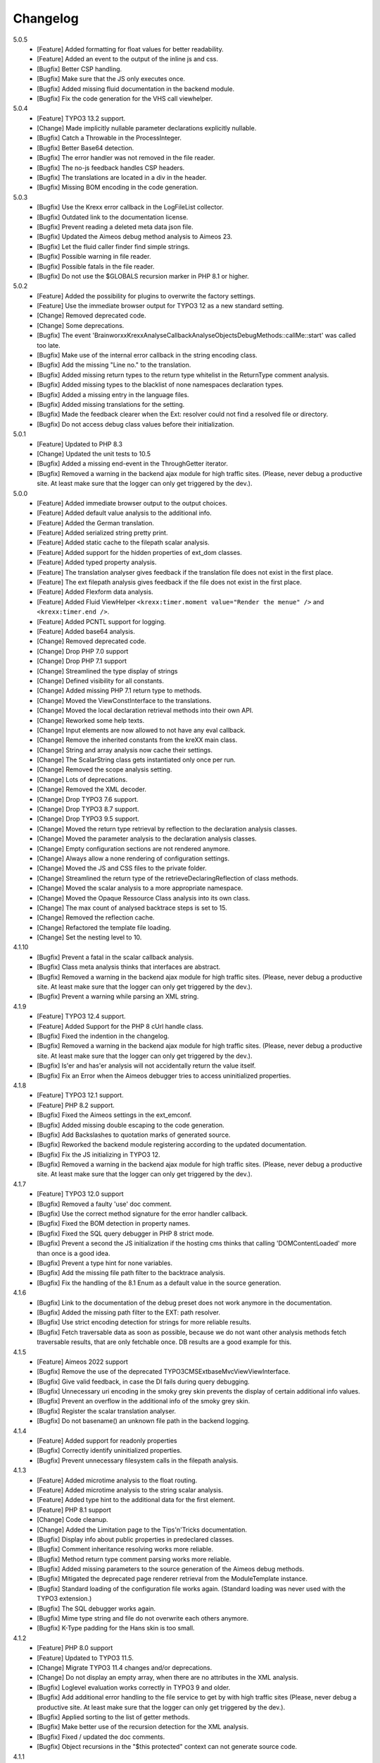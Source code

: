 .. _changelog:

=============================================================
Changelog
=============================================================

5.0.5
    - [Feature] Added formatting for float values for better readability.
    - [Feature] Added an event to the output of the inline js and css.
    - [Bugfix] Better CSP handling.
    - [Bugfix] Make sure that the JS only executes once.
    - [Bugfix] Added missing fluid documentation in the backend module.
    - [Bugfix] Fix the code generation for the VHS call viewhelper.

5.0.4
    - [Feature] TYPO3 13.2 support.
    - [Change] Made implicitly nullable parameter declarations explicitly nullable.
    - [Bugfix] Catch a Throwable in the ProcessInteger.
    - [Bugfix] Better Base64 detection.
    - [Bugfix] The error handler was not removed in the file reader.
    - [Bugfix] The no-js feedback handles CSP headers.
    - [Bugfix] The translations are located in a div in the header.
    - [Bugfix] Missing BOM encoding in the code generation.

5.0.3
    - [Bugfix] Use the Krexx error callback in the LogFileList collector.
    - [Bugfix] Outdated link to the documentation license.
    - [Bugfix] Prevent reading a deleted meta data json file.
    - [Bugfix] Updated the Aimeos debug method analysis to Aimeos 23.
    - [Bugfix] Let the fluid caller finder find simple strings.
    - [Bugfix] Possible warning in file reader.
    - [Bugfix] Possible fatals in the file reader.
    - [Bugfix] Do not use the $GLOBALS recursion marker in PHP 8.1 or higher.

5.0.2
    - [Feature] Added the possibility for plugins to overwrite the factory settings.
    - [Feature] Use the immediate browser output for TYPO3 12 as a new standard setting.
    - [Change] Removed deprecated code.
    - [Change] Some deprecations.
    - [Bugfix] The event 'Brainworxx\Krexx\Analyse\Callback\Analyse\Objects\DebugMethods::callMe::start' was called too late.
    - [Bugfix] Make use of the internal error callback in the string encoding class.
    - [Bugfix] Add the missing "Line no." to the translation.
    - [Bugfix] Added missing return types to the return type whitelist in the ReturnType comment analysis.
    - [Bugfix] Added missing types to the blacklist of none namespaces declaration types.
    - [Bugfix] Added a missing entry in the language files.
    - [Bugfix] Added missing translations for the setting.
    - [Bugfix] Made the feedback clearer when the Ext: resolver could not find a resolved file or directory.
    - [Bugfix] Do not access debug class values before their initialization.

5.0.1
    - [Feature] Updated to PHP 8.3
    - [Change] Updated the unit tests to 10.5
    - [Bugfix] Added a missing end-event in the ThroughGetter iterator.
    - [Bugfix] Removed a warning in the backend ajax module for high traffic sites. (Please, never debug a productive site. At least make sure that the logger can only get triggered by the dev.).

5.0.0
    - [Feature] Added immediate browser output to the output choices.
    - [Feature] Added default value analysis to the additional info.
    - [Feature] Added the German translation.
    - [Feature] Added serialized string pretty print.
    - [Feature] Added static cache to the filepath scalar analysis.
    - [Feature] Added support for the hidden properties of ext_dom classes.
    - [Feature] Added typed property analysis.
    - [Feature] The translation analyser gives feedback if the translation file does not exist in the first place.
    - [Feature] The ext filepath analysis gives feedback if the file does not exist in the first place.
    - [Feature] Added Flexform data analysis.
    - [Feature] Added Fluid ViewHelper :literal:`<krexx:timer.moment value="Render the menue" />` and :literal:`<krexx:timer.end />`.
    - [Feature] Added PCNTL support for logging.
    - [Feature] Added base64 analysis.
    - [Change] Removed deprecated code.
    - [Change] Drop PHP 7.0 support
    - [Change] Drop PHP 7.1 support
    - [Change] Streamlined the type display of strings
    - [Change] Defined visibility for all constants.
    - [Change] Added missing PHP 7.1 return type to methods.
    - [Change] Moved the ViewConstInterface to the translations.
    - [Change] Moved the local declaration retrieval methods into their own API.
    - [Change] Reworked some help texts.
    - [Change] Input elements are now allowed to not have any eval callback.
    - [Change] Remove the inherited constants from the kreXX main class.
    - [Change] String and array analysis now cache their settings.
    - [Change] The ScalarString class gets instantiated only once per run.
    - [Change] Removed the scope analysis setting.
    - [Change] Lots of deprecations.
    - [Change] Removed the XML decoder.
    - [Change] Drop TYPO3 7.6 support.
    - [Change] Drop TYPO3 8.7 support.
    - [Change] Drop TYPO3 9.5 support.
    - [Change] Moved the return type retrieval by reflection to the declaration analysis classes.
    - [Change] Moved the parameter analysis to the declaration analysis classes.
    - [Change] Empty configuration sections are not rendered anymore.
    - [Change] Always allow a none rendering of configuration settings.
    - [Change] Moved the JS and CSS files to the private folder.
    - [Change] Streamlined the return type of the retrieveDeclaringReflection of class methods.
    - [Change] Moved the scalar analysis to a more appropriate namespace.
    - [Change] Moved the Opaque Ressource Class analysis into its own class.
    - [Change] The max count of analysed backtrace steps is set to 15.
    - [Change] Removed the reflection cache.
    - [Change] Refactored the template file loading.
    - [Change] Set the nesting level to 10.

4.1.10
    - [Bugfix] Prevent a fatal in the scalar callback analysis.
    - [Bugfix] Class meta analysis thinks that interfaces are abstract.
    - [Bugfix] Removed a warning in the backend ajax module for high traffic sites. (Please, never debug a productive site. At least make sure that the logger can only get triggered by the dev.).
    - [Bugfix] Prevent a warning while parsing an XML string.

4.1.9
    - [Feature] TYPO3 12.4 support.
    - [Feature] Added Support for the PHP 8 cUrl handle class.
    - [Bugfix] Fixed the indention in the changelog.
    - [Bugfix] Removed a warning in the backend ajax module for high traffic sites. (Please, never debug a productive site. At least make sure that the logger can only get triggered by the dev.).
    - [Bugfix] Is'er and has'er analysis will not accidentally return the value itself.
    - [Bugfix] Fix an Error when the Aimeos debugger tries to access uninitialized properties.

4.1.8
    - [Feature] TYPO3 12.1 support.
    - [Feature] PHP 8.2 support.
    - [Bugfix] Fixed the Aimeos settings in the ext_emconf.
    - [Bugfix] Added missing double escaping to the code generation.
    - [Bugfix] Add Backslashes to quotation marks of generated source.
    - [Bugfix] Reworked the backend module registering according to the updated documentation.
    - [Bugfix] Fix the JS initializing in TYPO3 12.
    - [Bugfix] Removed a warning in the backend ajax module for high traffic sites. (Please, never debug a productive site. At least make sure that the logger can only get triggered by the dev.).

4.1.7
    - [Feature] TYPO3 12.0 support
    - [Bugfix] Removed a faulty 'use' doc comment.
    - [Bugfix] Use the correct method signature for the error handler callback.
    - [Bugfix] Fixed the BOM detection in property names.
    - [Bugfix] Fixed the SQL query debugger in PHP 8 strict mode.
    - [Bugfix] Prevent a second the JS initialization if the hosting cms thinks that calling 'DOMContentLoaded' more than once is a good idea.
    - [Bugfix] Prevent a type hint for none variables.
    - [Bugfix] Add the missing file path filter to the backtrace analysis.
    - [Bugfix] Fix the handling of the 8.1 Enum as a default value in the source generation.

4.1.6
    - [Bugfix] Link to the documentation of the debug preset does not work anymore in the documentation.
    - [Bugfix] Added the missing path filter to the EXT: path resolver.
    - [Bugfix] Use strict encoding detection for strings for more reliable results.
    - [Bugfix] Fetch traversable data as soon as possible, because we do not want other analysis methods fetch traversable results, that are only fetchable once. DB results are a good example for this.

4.1.5
    - [Feature] Aimeos 2022 support
    - [Bugfix] Remove the use of the deprecated \TYPO3\CMS\Extbase\Mvc\View\ViewInterface.
    - [Bugfix] Give valid feedback, in case the DI fails during query debugging.
    - [Bugfix] Unnecessary uri encoding in the smoky grey skin prevents the display of certain additional info values.
    - [Bugfix] Prevent an overflow in the additional info of the smoky grey skin.
    - [Bugfix] Register the scalar translation analyser.
    - [Bugfix] Do not basename() an unknown file path in the backend logging.

4.1.4
    - [Feature] Added support for readonly properties
    - [Bugfix] Correctly identify uninitialized properties.
    - [Bugfix] Prevent unnecessary filesystem calls in the filepath analysis.

4.1.3
    - [Feature] Added microtime analysis to the float routing.
    - [Feature] Added microtime analysis to the string scalar analysis.
    - [Feature] Added type hint to the additional data for the first element.
    - [Feature] PHP 8.1 support
    - [Change] Code cleanup.
    - [Change] Added the Limitation page to the Tips'n'Tricks documentation.
    - [Bugfix] Display info about public properties in predeclared classes.
    - [Bugfix] Comment inheritance resolving works more reliable.
    - [Bugfix] Method return type comment parsing works more reliable.
    - [Bugfix] Added missing parameters to the source generation of the Aimeos debug methods.
    - [Bugfix] Mitigated the deprecated page renderer retrieval from the ModuleTemplate instance.
    - [Bugfix] Standard loading of the configuration file works again. (Standard loading was never used with the TYPO3 extension.)
    - [Bugfix] The SQL debugger works again.
    - [Bugfix] Mime type string and file do not overwrite each others anymore.
    - [Bugfix] K-Type padding for the Hans skin is too small.

4.1.2
    - [Feature] PHP 8.0 support
    - [Feature] Updated to TYPO3 11.5.
    - [Change] Migrate TYPO3 11.4 changes and/or deprecations.
    - [Change] Do not display an empty array, when there are no attributes in the XML analysis.
    - [Bugfix] Loglevel evaluation works correctly in TYPO3 9 and older.
    - [Bugfix] Add additional error handling to the file service to get by with high traffic sites (Please, never debug a productive site. At least make sure that the logger can only get triggered by the dev.).
    - [Bugfix] Applied sorting to the list of getter methods.
    - [Bugfix] Make better use of the recursion detection for the XML analysis.
    - [Bugfix] Fixed / updated the doc comments.
    - [Bugfix] Object recursions in the "$this protected" context can not generate source code.

4.1.1
    - [Change] Remove the usage of the ObjectManager whenever possible.
    - [Change] Code cleanup.
    - [Change] Make use of the Symfony DI.
    - [Change] Use the message and not the component for the logging overview.
    - [Bugfix] Predefined objects do not get their properties analysed.
    - [Bugfix] Display the DateTime anomaly "public" properties.
    - [Bugfix] Consolidate PHP 8.0 compatibility.
    - [Bugfix] Make use of the :literal:`Oops an error occurred!` analysis when the error got renamed.
    - [Bugfix] Minor styling fixes for the backend module.

4.1.0
    - [Feature] Added a log model to use for a logger implementation.
    - [Feature] Added .min. support for css files.
    - [Feature] Added apostrophes around string array keys to the SmokyGrey skin for better readability.
    - [Feature] Added support for a JSON configuration file.
    - [Feature] Added PHP 8.0 support (bundled kreXX library only).
    - [Feature] Allow plugins to register their own settings.
    - [Feature] Added a complete backtrace analysis to the log writer.
    - [Feature] Added the debug method definition for service attributes to the aimeos debugger.
    - [Feature] Added a backend configuration for the integration into the TYPO3 file logging.
    - [Feature] Added a special analysis for the dreaded :literal:`Oops an error occurred!` error.
    - [Change] When analysing a logmodel or an exception, kreXX now analyses the special log/error stuff before the getter.
    - [Bugfix] Endless scrolling when clicking too fast through the search.
    - [Bugfix] Exception when using one php statement and a krexx call in the same line.
    - [Bugfix] Prevent long analysis meta data from breaking the BE layout.
    - [Bugfix] Exception, when a mb_detect_encoding() could not determine the encoding of a string.

4.0.0
    - [Feature] Added process resource analysis.
    - [Feature] Added better callback analysis.
    - [Feature] Added better string analysis (json, file path, callback, xml)
    - [Feature] Added timestamp analysis for large integers.
    - [Feature] Added throw away messages.
    - [Feature] Added return type to the method and function analysis.
    - [Feature] Make code generation possible for the getProperties debug method in Fluid.
    - [Feature] Added EXT: file path analysis
    - [Feature] Added Lll string analysis
    - [Feature] Added Icons to the backend log list.
    - [Feature] Added additional data to the constants analysis for PHP 7.1 and higher. The scope analysis now respects their visibility.
    - [Feature] Added logging shorthand "krexxlog();".
    - [Feature] The SQL Debugger now tells the dev if there was an error in the sql statement.
    - [Change] Removed all deprecations.
    - [Change] Removed the PHP 5.x fatal error handler.
    - [Change] Dropped PHP 5.x support.
    - [Change] Remove all double Exception / Throwable catching
    - [Change] Introduced PSR-12 coding style
    - [Change] Simplified the skin rendering.
    - [Change] Deprecations for the fallback settings class.
    - [Change] Introduced strict mode.
    - [Change] Introduced scalar type hints.
    - [Change] Introduced method return types.
    - [Change] Simplified the Model.
    - [Change] Do not display the encoding info, if we have a buffer info available.
    - [Change] Different analysis order, when coming from the $this scope, for better source generation.
    - [Change] Different order in the backtrace analysis, for better readability.
    - [Change] Use compressed css for the SmokyGrey skin.
    - [Change] Refactored the code generation.
    - [Change] Refactored the routing.
    - [Change] "Called from" is always expanded in the smokygrey skin.
    - [Change] The connector constants are now strings.
    - [Change] Removed the "local opening function" aka. devHandle.
    - [Bugfix] The search does now respects the selected tab.
    - [Bugfix] Added missing meta data to a handled exception.
    - [Bugfix] Prevent an open <pre> from messing with the output
    - [Bugfix] The Aimeos decorator analysis works now as it should.
    - [Bugfix] Added missing Aimeos debug method 'getAttributeItems'.

3.3.6
    - [Bugfix] Removed the composer definition for the class alias loader and use an alternative implementation.

3.3.5
    - [Bugfix] Added missing composer definition for the class alias loader.

3.3.4
    - [Bugfix] Analysing of __PHP_Incomplete_Class does not throw errors anymore.

3.3.3
    - [Bugfix] Fixed the composer dependencies.

3.3.2
    - [Feature] TYPO3 10.4 support.
    - [Bugfix] Added missing closing li tag to the expandableChild template.
    - [Bugfix] The fe configuration does not update the render type.
    - [Bugfix] Do not mixup and/or combine escaping for keys and/or code generation.
    - [Bugfix] Remove a possible warning when cleaning up old log files.
    - [Bugfix] Minimise interference with strange CSS styles.

3.3.1
    - [Feature] Updated to PHP 7.4
    - [Bugfix] The process other routing is never called.
    - [Bugfix] The cookie editor needs to be "initialized" prior usage.
    - [Bugfix] Wrong meta data, when using dual output.
    - [Bugfix] Missing css definitions for label.
    - [Bugfix] Unwanted re-enabling of the source generation.
    - [Bugfix] Environment check may fail

3.3.0
    - [Feature] Introduce php-mock/php-mock-phpunit.
    - [Feature] TYPO3 10.1 support.
    - [Feature] Added event system to the process classes.
    - [Feature] Added better model analysis for TYPO3 standard models.
    - [Feature] Added SQL debugger.
    - [Feature] Clean(er) interface list inside the meta analysis.
    - [Feature] Added current url to the caller finder output.
    - [Feature] Better timer-emergency management on CLI.
    - [Change] Remove the event prefix and use static::class instead.
    - [Change] Move cleanup methods to their own class.
    - [Change] Move the output check methods to an appropriate class.
    - [Change] Deprecated classes and methods.
    - [Change] Complete refactor of the rendering mechanism.
    - [Change] Ported the javascript to type script.
    - [Change] Removed TYPO3 6.2 compatibility.
    - [Change] Removed DataViewer support.
    - [Bugfix] Missing encoding info in the error handler output.
    - [Bugfix] Removed the TER-SonarQube findings from the unit tests.
    - [Bugfix] Warning when accessing the backend module.
    - [Bugfix] Warning when saving the settings.
    - [Bugfix] Getter analysis of the Aimeos debugger misses mtime and ctime.
    - [Bugfix] Wrong class list in the aimeos decorator analysis.
    - [Bugfix] Wrong PHP constraints in the ext_emconf.
    - [Bugfix] Wrong null values for dynamically declared properties.
    - [Bugfix] Inaccessible array values from array casted objects.
    - [Bugfix] Wrong variable name retrieval when used inline.
    - [Bugfix] Wrong return value from the developer handle.
    - [Bugfix] Wrong error handler restoration after deleting a file.

3.2.0
    - [Feature] Use some real autoloading, with a fallback to manually including all files.
    - [Feature] Plugins can now register additional skins.
    - [Feature] kreXX debug calls will return the original analysis value.
    - [Feature] Leading and trailing spaces are now better visible in the output.
    - [Feature] The backtrace action accepts now an already existing one. Great for debugging error objects.
    - [Feature] Minor usability changes to both skins.
    - [Feature] Added an automatic backtrace analysis for error objects.
    - [Feature] Added the sourcecode dump to the error object analysis.
    - [Feature] Added proper handling for BOM chars in array keys and properties.
    - [Feature] Added an exception handler, to replace the PHP5 Fatal Error Handler.
    - [Feature] Added the date time to the output.
    - [Feature] Added analysis of the meta data of an object.
    - [Feature] Added getRefItems, getPropertyItems, getListItems handling to the debug methods.
    - [Change] Lots of deprecations.
    - [Change] Moved the skin render classes to the source folder.
    - [Change] Dropped PHP 5.3 and PHP 5.4 support.
    - [Change] Moved the last hardcoded html tags to the skin renderers.
    - [Change] When registering a plugin, you must use a class instance, instead of a name of a static class.
    - [Bugfix] Fluid code generation for variable names with dots in them.
    - [Bugfix] CSS selectors are too weak in the backend module.
    - [Bugfix] Fixes some "bugs" SonarCube found in the unit test fixtures, to prevent bad ratings.
    - [Bugfix] Check if the developer handle is actually a string.
    - [Bugfix] Added a missing check in the url determination in the timer controller
    - [Bugfix] The registering of blacklisted methods and classes for the debug methods work now, as they should.
    - [Bugfix] The rewriting of singleton classes in the pool does not work.
    - [Bugfix] Adding additional data in the code generation is not rendered.
    - [Bugfix] Added the plugin list to the (fatal) error handler display of the smokygrey skin.
    - [Bugfix] Wrong display of null and boolean default values in the code generation and method analysis.
    - [Bugfix] Display of wrong filename when a kreXX resource is not readable.
    - [Bugfix] The registry will not return values that are considered empty().
    - [Bugfix] Missing translation keys.
    - [Bugfix] Invalid php doc comments may trigger errors

3.1.0
    - [Feature] Nearly complete rewrite of the backend module.
    - [Feature] Logfile access in the debugbar.
    - [Feature] Added classname to the declaration analysis of properties.
    - [Feature] Added analysis of cUrl resources.
    - [Feature] Added a check for the content type to the ajax detection.
    - [Change] :literal:`includekrexx` and :literal:`krexx` version numbers are out of sync, because of the complete rewrite of the backend module.
    - [Change] Protected properties are now wrapped again.
    - [Bugfix] Flush cache on update/install in 9.5 does not work anymore.
    - [Bugfix] Malformed table in the extension documentation.
    - [Bugfix] Replace the $hellip; in the file service, it may cause double escaping issues in the backend of some systems.
    - [Bugfix] The method analysis doesn't take traits into account.
    - [Bugfix] The property analysis doesn't take traits into account.
    - [Bugfix] Remove the copy-pasta spaces from the skins.
    - [Bugfix] Cut off parameter analysis.
    - [Bugfix] Property analysis does not handle predefined classes correctly.
    - [Bugfix] "Autoloading" may fail with a weird directory path.
    - [Bugfix] The fatal error handler backtrace is broken.
    - [Bugfix] Fix the styles of the Hans skin.

3.0.1
    - [Bugfix] Added the missing end event to the property analysis.
    - [Bugfix][Change] Configured debug methods are now checked on configuration loading.
    - [Bugfix] Preserve the line breaks from the string-extra.
    - [Bugfix] Repair the UndeclaredProperty class and use it.
    - [Bugfix] Lower the nesting level again after a failed traversable analysis.
    - [Bugfix] Analysis of private getter do not respect the context.
    - [Bugfix] Interesting display of parameters in the method analysis.
    - [Bugfix] Infinite loop when configuring the ip range.
    - [Bugfix] PHP5.x pars error in class ViewFactory
    - [Bugfix] Double escaped path value in the config-help page
    - [Change] All singelton classes now add themself to the pool as soon as they are created.

3.0.0
    - [Feature] Added 'is' and 'has' to the getter analysis.
    - [Feature] Added plugin support, to replace the half-asses overwrites.
    - [Feature] Added a event dispatcher.
    - [Feature] Added deeper search for the source code getter analysis for better results.
    - [Feature] Added Aimeos shop debugger.
    - [Feature] Added a forced logger, which van be reached by \Krexx:log();
    - [Feature] Added a forced fluid logger, which van be reached by <krexx:log value={_all} />
    - [Feature] Added a jumpTo element after uncollapsing the breadcrumbs for better usability.
    - [Feature] Added support for "\0" chars.
    - [Feature] Added the count info to the traversable analysis.
    - [Feature] Added meta data analysis to the stream resource.
    - [Change] Removed the old 4.5 compatibility.
    - [Change] The file logger writes the logfile right after the analysis is complete.
    - [Change] Some internal renaming.
    - [Change] Removed the constants analysis configuration.
    - [Change] Moved the bootstrapping to it's own file.
    - [Change] Removed the annoying spaces from the generated DOM, for better copy-paste.
    - [Change] Resorted the settings.
    - [Change] Prettified the output of the Hans skin.
    - [Change] Moved the existing overwrites into plugins.
    - [Change] Used the introduced event system in the plugins when possible.
    - [Change] Mime type analysis threshold is now 20 chars for strings.
    - [Change] The file logger writes the logfile right after the analysis is complete.
    - [Bugfix] The position of the search field of the hans skin is now calculated correct when the viewport is not on top.
    - [Bugfix] The scroll container detection of the hans skin works now.
    - [Bugfix] Added help text for the arrayCountLimit.
    - [Bugfix] "Resolving" of unresolvable inherited comment parts work now as expected.
    - [Bugfix] Prevent the registering of multiple fatal error handlers.
    - [Bugfix] Minimise interference with strange CSS styles.
    - [Bugfix] Do not render an unresolvable method analysis recursion when there are no methods to analyse in that specific class.
    - [Bugfix] The file service can now read the bottom of file more reliably.
    - [Bugfix] Prevent code generation for explicitly forbidden paths, when the recursion resolving is copying the original analysis into the forbidden path
    - [Bugfix] Removing of message keys should work again.
    - [Bugfix] Duplicate messages will not be displayed anymore.
    - [Bugfix] Fixed a possible fatal, when trying to analyse dynamically declared properties, which have a name collusion with private properties somewhere deeper in the class inheritance.
    - [Bugfix] Detect unset properties in classes.
    - [Bugfix] Added closing style tags to both skins
    - [Bugfix] Catch throwable in PHP 7.
    - [Bugfix] Added two missing translation keys.
    - [Bugfix] Added 'Krexx' with a capital 'K' to the caller finder pattern.
    - [Bugfix] Prevent a possible fatal when analysing methods or closures, and the typehinted class for this parameter does not exist.
    - [Bugfix] timer::moment() now disrespects the ajax or shell detection, and works better with the forced logging.
    - [Bugfix] Prevent other js libraries from messing with the search form.
    - [Bugfix] Prevent a fatal when trying to read the file time from a not existing file.
    - [Bugfix] Prevent unnecessary width "jumping" in the Smokey Grey skin.
    - [Bugfix] Resource recognition works more accurate.
    - [Bugfix] Fixed a fatal, when the fileinfo extension is not installed.
    - [Bugfix] Fixed a fatal, when the mb-string extension is not installed.
    - [Bugfix] The search of the Hans skin scrolls now more reliably.

2.4.0
    - [Feature] Added the method analysis to the recursion detection, to prevent analysing the same methods over and over again.
    - [Feature] Added Javascript optimisation for very large output.
    - [Feature] Added mimetype analysis for strings.
    - [Feature] Added variable resolving to the fluid debugger.
    - [Feature] Added prosessing class for "other" variable types.
    - [Feature] Added info button to the hans skin, to replace the somewhat intrusive hover info.
    - [Feature] Added a special analysis for the dataviewer values in fluid.
    - [Change] Moved the overwrites from the GLOBALS to a static class
    - [Change] Prettified the display of sourcecode in the backtrace in the smoky grey skin.
    - [Change] Removed the option for the automatic registration of the fatal error handler.
    - [Change] Lots of micro optimizations.
    - [Change] Simplified array analysis is now configurable.
    - [Change] Renamed the 'Backtrace' config group to 'pruneOutput'.
    - [Change] Updated to TYPO3 9.0
    - [Change] Updated to PHP 7.2
    - [Bugfix] Minimise CSS interference from the hosting cms with marked text.
    - [Bugfix] Disabling via sourcecode works again.
    - [Bugfix] Removed the special backtrace configuration, which resulted in a output overkill, crashing the backtrace.
    - [Bugfix] Removed the comma in the method parameter analysis.
    - [Bugfix] Fixed in issue, where the correct nesting level was not set correctly, resulting in output overkill.
    - [Bugfix] Fixed codewrapper2 for the code generation in the Hans skin.
    - [Bugfix] Source generation for closures now work as expected.
    - [Bugfix] Better cleanup for still open HTML tags.

2.3.1
    - [Bugfix] Fixed shell detection.
    - [Bugfix] Fixed shell message feedback
    - [Bugfix] Fixed ajax detection

2.3.0
    - [Feature] Added a Fluid specific caller finder for the fluid debugger
    - [Feature] Added a configuration for the backtrace, to limit the analysed steps.
    - [Feature] Added property comments to the analysis
    - [Feature] Added property declaration place to the analysis.
    - [Feature] Added better unicode support for the HTML output.
    - [Feature] Added better support for debugging onepagers.
    - [Internals] Several performance tweaks for runtime optimization.
    - [Change] Fallback setting runtime => level set to 5.
    - [Change] Fallback setting runtime => maxCall set to 10.
    - [Change] Refactored the half-assed messaging implementation.
    - [Change] The cookie editor is now much better readable.
    - [Bugfix] Several tweaks to get a smaller HTML footprint.
    - [Bugfix] Prevent the debug methods from creating new analysis calls, resulting in an infinite loop.
    - [Bugfix] Better cleanup of HTML fragments left open from the hosting CMS.
    - [Bugfix] Reverted the 'Output -> File' change from 2.2.0
    - [Bugfix] Prevent a notice in case a property has a default value which is NULL.
    - [Bugfix] Fixed a possible endless loop when iterating a traversable object.
    - [Bugfix] Limit the preview of method analysis with a lot of parameters or long namespaces.
    - [Bugfix] Removed a notice, in case krexx was called from normal php and then again from a registered shutdown function.
    - [Bugfix] Removed the multiple escaping of inherited comments.
    - [Bugfix] Use the filepath filter in the method and function analysis.
    - [Bugfix] Made use of the language file (nearly) everywhere.
    - [Bugfix] Make sure that there are no leftover chunks after a run.
    - [Bugfix] Prevent large output in case of arrays with more than 100 items.
    - [Bugfix] Escaped info text about the maximum resting level.
    - [Bugfix] Missing leading backslash in classname display in several places.
    - [Bugfix] Code generation respects the scope analysis.
    - [Bugfix] The method analysis now displays the default parameter values correctly (or at all).
    - [Bugfix] No more getter analysis for internal php classes.
    - [Bugfix] The registry now can really tell if a value was set, or not.
    - [Bugfix] The short text of an expandable child is now searchable.
    - [Bugfix] Use the filepath filter for the location of the ini file.
    - [Bugfix] Removed a warning in the filterFilePath, in case kreXX was called via CLI.
    - [Bugfix] Proper message output in case of a shell call.
    - [Bugfix] Proper handling of dynamic declared class properties with PHP forbidden chars.
    - [Bugfix] The sorting of the configuration now stay the same as the fallback settings.
    - [Bugfix] The traversable analysis may forget to lower the nesting level again.
    - [Bugfix] The file path filter now uses realpath() to resolve possible symlinks.
    - [Bugfix] Fixed a warning in PHP 5.3 when trying to get a object hash from an array.
    - [Bugfix] Fixed a autoloading triggering event, when processing a string.
    - [Bugfix] Fixed an issue with the path filter and the directory separator string on windows systems.
    - [Bugfix] Fixed an issue, where the preview of the string was first escaped, and then truncated.
    - [Bugfix] Fixed a warning, in case there is a special compatibility layer active in conjunction with T>PO3 8.7
    - [Bugfix] The string analysis is now respecting line breaks in short string.
    - [Bugfix] Make sure that the marking of text will be displayed in the browser.
    - [Bugfix] Prevent a search with no search text at all.
    - [Bugfix] The cache handling of searches is now working correctly.
    - [Bugfix] Fixed the display of the search-options-symbol on Macs.
    - [Bugfix] Fixed a possible JS error in the search, in case we are searching through no payload.
    - [Bugfix] Fixed the rendering color of the connector 2 in the Hans skin.

2.2.0
    - [Feature] Added a fluid debugger viewhelper.
    - [Feature] Added more search pattern and source code parsing to the getter analysis.
    - [Feature] Added a metatag to both skins to have a little chance to prevent crawler from indexing a kreXX output. Remember kids: never debug a productive site. This will only lead to trouble.
    - [Feature] Added a Filter for the server document root from the file path of the calling file.
    - [Internals] A lot of small changes for the fluid debugger.
    - [Change] The log chunk and config folder are now residing in the :literal:`typo3temp` folder.
    - [Change] Output -> File will now save the logfile directly after the analysis.
    - [Change] Renamed the Output -> Frontend configuration to Output -> browser.
    - [Bugfix] Removed a warning in the IP-Whitelisting, in case there is no actual IP available.
    - [Bugfix] Source generation for resolved recursions works now as expected.
    - [Bugfix] Removed a warnings and some notices in case the $_SERVER variable was messed with.
    - [Bugfix] Prevent a thrown error, in case a class implements some sort of debugger trap by explicitly throwing errors when trying to get the traversable data.


2.1.2
    - [Bugfix] Fixed that annoying warning with PHP7.
    - [Change] :literal:`includekrexx` and :literal:`krexx` version numbers are out of sync (for now).

2.1.1
    - [Feature] Added the info, if a property / method is inherited.
    - [Feature] Added a configuration for the scope analysis.
    - [Feature] Added the search option "Search whole value".
    - [Feature] Added the additional info from Smoky-Grey to the Hans, which will be displayed inside the help-box on hover.
    - [Feature] Readded the removed configuration options in the backend (see v2.0.1).
    - [Internals] Refactored what did not make it into v2.0.0 due to time constraints and introduced a factory.
    - [Bugfix] The comments will not break out of the getter analysis json anymore
    - [Bugfix] Removed a warning in case kreXX was called from eval'd code.
    - [Bugfix] Dumping of inherited private properties works now.
    - [Bugfix] Inherited properties and methods are now regarded by the scope analysis.
    - [Bugfix] Blacklisted all reflection classes for configured debug methods.
    - [Bugfix] Getter analysis is now respecting the scope analysis result.
    - [Bugfix] Removed the type-spam in the additional data.

2.1.0
    - [Feature] Added getter method analysis for models.
    - [Feature] Added search options to both skins.
    - [Feature] Added the '=' to the Hans Skin for better readability.
    - [Feature] Added a delete button in the logfile access
    - [Internals] Moved the configuration file to it's own folder.
    - [Internals] Refactored code comment analysis.
    - [Change] Made the callback display in both skins a little less obtrusive
    - [Change] [runtime]level is now '10' in the factory settings.
    - [Change] [runtime]maxCall is now '15' in the factory settings.
    - [Bugfix] Added LazyLoadingProxy->__toString() to the debug blacklist to prevent a fatal.
    - [Bugfix] Fixed the (XX) logo interference with the search box in the Hans skin.
    - [Bugfix] The search count is not zero-based anymore.
    - [Bugfix] Recursion resolving works now for closures.

2.0.1
    - [Feature] Added a ip mask to whitelist ip's that can trigger kreXX.
    - [Feature] Added the method arguments to the method analysis in the smokygrey skin.
    - [Internals] Refactored the configuration and introduced models there.
    - [Change] Removed the \Krexx::enable() call.
    - [Change] Removed configurations, that nobody was editing anyway.
    - [Bugfix] Rendering of the 'extra' part for long string works now correctly.
    - [Bugfix] Sourcecode generation for traversable classes should work now for none ArrayAccess classes.
    - [Bugfix] A string with the value of '0' will get displayed again.
    - [Bugfix] Fixed a notice in the \Krexx::backtrace();

2.0.0
    - [Feature] Added sourcecode to the closure analysis.
    - [Feature] Prettified the sourcecode display in the smokygrey skin.
    - [Internals] Refactored pretty much everything and introduced something that looks remotely like MVC. This results in a major increase in speed.
    - [Change] Removed the unnecessary fluff from the source generation. Stuff like '$kresult =' is now gone.
    - [Bugfix] Removed the code generation for traversable classes that can not be accessed via chaining.
    - [Bugfix] Code generation is now working when krexx is called via :literal:`Krexx::`.
    - [Bugfix] Wrong line number in the fatal error handler.
    - [Bugfix] Code generation for class constants now works properly.
    - [Bugfix] Removed a  warning with the glob() function which may occur on some systems.
    - [Bugfix] Added a check to the developer handle to prevent warnings.

1.4.2
    - [Feature] Added analysis metadata to the file output.
    - [Feature] Added metadata to the backend logging
    - [Internals] Adopted PSR-2
    - [Change] Restructured the configuration options. The sorting does now make more sense than before.
    - [Change] Removed logging options and debug methods from the frontend editing configuration options.
    - [Change] When the destination is set to 'file' via config file, this value can not be overwritten with local cookie settings.
    - [Change] Unclunked the Smokey-Grey skin.
    - [Change] [Bugfix] Removed the whole dual-output mess.
    - [Bugfix] No help text displayed for readonly cookie config.
    - [Bugfix] The Hans skin renders the config option name twice.
    - [Bugfix] When setting the logfiles to '10', kreXX will now keep 10 files, and not 9.
    - [Bugfix] The debug output might jump around, in some special css environments.
    - [Bugfix] Proper handling of broken html output from the hosting CMS.

1.4.1
    - [Feature] Added class constants analysis.
    - [Feature] Added a new backend menu to access the log files
    - [Internals] Added the possibility to remove message keys from the message class
    - [Internals] Cleaned up the object analysis as well as the namespace usage.
    - [Change] Search is now case-insensitive. This should make searching much more easy.
    - [Change] Output destination can not be changed anymore via the cookie editor by default. This should prevent people from locking themselves out.
    - [Bugfix] Removed hardcoded logfolder path in the bootstrap phase.

1.4.0
    - [Feature] Added smoky-grey as the new standard skin.
    - [Feature] Updated to PHP7
    - [Internals] Added the SkinRender class to the skin directory, so every skin can do some special stuff.
    - [Internals] Added rudimentary translation support for the messaging class.
    - [Internals] Added minimized js libraries for smaller frontend output.
    - [Internals] Refactored rendering process.
    - [Change] Removed the useless array nest from the traversable info, to produce a better readability.
    - [Change] Changed the extension name to kreXX Debugger
    - [Bugfix] Added some primary formatting to the Hans skin to prevent the host system from messing with the css formatting of the skin.
    - [Bugfix] Removed the jQuery library. RequireJS should now work normally when used on the frontend.
    - [Bugfix] Generated sourcecode now works with IteratorAggregate when trying to access a single element from the iterator.
    - [Bugfix] Configured debugging methods will not be called anymore, if they require a parameter.
    - [Bugfix] Prevent the calling of configured debug methods which are callable, but do not exist thanks to the __call() function.
    - [Bugfix] When kreXX encounters an emergency break, the frontend configuration will be accessible, giving the dev the opportunity to change the settings.
    - [Bugfix] Fixed an issue with the benchmarking, when the dev has forgotten to start the timer.
    - [Bugfix] A click on the generated php code does not bubble anymore.

1.3.6
    - [Feature] Added scope analysis. Protected an private variables are treated as public in case they are reachable with the called scope.
    - [Feature] Class properties are now sorted alphabetically.
    - [Feature] Improved the automatic code generation for recursions.
    - [Change] Replaced the option analysePublicMethods with analyseMethodsAtall. The old option does not really make sense anymore
    - [Change] Standard value for 'backtraceAnalysis' is now 'deep'.
    - [Bugfix] Added the "$" in front of static properties in code generation.
    - [Bugfix] Automatic selection of the generated source code now works correct.
    - [Bugfix] Code generation now works in IE and Edge.
    - [Bugfix] Several JS fixes for IE9.

1.3.5
    - [Feature] Added code analysis to determine the name of the variable we are analysing.
    - [Feature] Added warning to tell the user that we are not starting an other analysis, because we will reach output => maxCall.
    - [Bugfix] Recursion clicking does not produce double ids anymore.

1.3.4
    - [Feature] Added closure analysis.
    - [Change] Removed the jQuery setting
    - [Bugfix] Hans skin tries to close some left-over html tag to get a proper display
    - [Bugfix] The display of the settings in the footer doesn't do a callable analysis anymore, which may be a little bit confusing.
    - [Bugfix] Fixed a small display issue with the search in the Hans skin
    - [Bugfix] The Collapse-Everything-Else function from the hans skin does not affect other debug output anymore.

1.3.3
    - [Feature] kreXX will now work without a writable chunks folder, but this will require much more memory.
    - [Feature] Added a new backend menu to access local cookie settings.
    - [Internals] Refactored file handling (chunks and logfiles).
    - [Internals] Cleaned up the file structure.
    - [Internals] kreXX will now evaluate all cookie settings right away, and not when the value is actually needed.
    - [Bugfix] String encoding detection now works as intended. This should speed up things a lot.
    - [Bugfix] Dual output (file and frontend) works again.
    - [Bugfix] CLI detection now respects file output configuration.
    - [Bugfix] X-Browser Adjustments for the Hans skin.
    - [Change] Restructured the output, to make it (hopefully) better readable. The format is now much more similar to the actual code.

1.3.2
    - [Internals] Added a small blacklist of classname/debugfunction combination which may cause problems during object analysis.
    - [Internals] Added composer.json
    - [Change] Removed the old and ugly schablon skin.
    - [Bugfix] Removed that annoying "Hidden internal properties" message.

1.1.1
    - [Change] Removed the Debug Cookie in favor for the local open function
    - [Bugfix] Local open function is working again.
    - [Bugfix] Displaying the local configuration does not re-enable kreXX anymore.
    - [Bugfix] Emergency break does not trigger a false positive anymore.
    - [Bugfix] Display of wrong values in the settings, in case those settings are not editable and there are some leftover values in the settings cookie.
    - [Bugfix] Proper display of static values in objects.
    - [Bugfix] Proper display of internal properties of predefined php classes.

1.1.0
    - [Feature] Added search function to the Hans skin.
    - [Feature] Added collapse-everything-else to the Hans skin.
    - [Feature] Added better recursion handling in the Hans skin.
    - [Feature] Added administration for the FE config.
    - [Feature] Added CLI detection and message handling in CLI.
    - [Feature] Added another editor to the backend to configure the frontend editing of the settings.
    - [Bugfix] Possible jQuery errors when the host site is using the noConflict mode.
    - [Bugfix] Refactored css of the Hans skin for minimal interference with the host template. Most base64 images were replaced by unicode characters.
    - [Bugfix] Possible false string encoding.
1.0.0
    - [Feature] Reduced overall memory usage.
    - [Feature] Added memory usage check during frontend rendering.
    - [Feature] Added check if log and chunk folders are writable.
    - [Feature] Added analysis for protected and private class methods.
    - [Feature] Emergency break is now configurable.
    - [Feature] Moved output to a shutdown callback.
    - [Feature] Added an editor to the backend for the configuration file.
    - [Internals] Adjustments for the backend editor of the config file.
    - [Bugfix] The config display now resets the hive.
    - [Bugfix] Sourcecode in the backtrace does not display strange char count anymore.
    - [Bugfix] Configuration file get loaded again.
    - [Bugfix] Fatal error for a private or protected configured debug method
    - [Bugfix] Catchable error for a configured debug method with parameters
